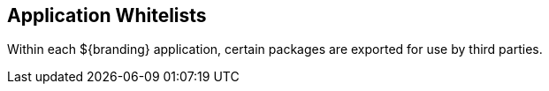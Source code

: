 :title: Application Whitelists
:type: referenceIntro
:status: published
:order: 00
:summary: Introduction to application whitelists.

== {title}

Within each ${branding} application, certain packages are exported for use by third parties.
